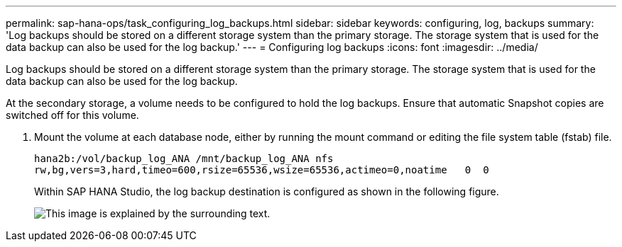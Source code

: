 ---
permalink: sap-hana-ops/task_configuring_log_backups.html
sidebar: sidebar
keywords: configuring, log, backups
summary: 'Log backups should be stored on a different storage system than the primary storage. The storage system that is used for the data backup can also be used for the log backup.'
---
= Configuring log backups
:icons: font
:imagesdir: ../media/

[.lead]
Log backups should be stored on a different storage system than the primary storage. The storage system that is used for the data backup can also be used for the log backup.

At the secondary storage, a volume needs to be configured to hold the log backups. Ensure that automatic Snapshot copies are switched off for this volume.

. Mount the volume at each database node, either by running the mount command or editing the file system table (fstab) file.
+
----
hana2b:/vol/backup_log_ANA /mnt/backup_log_ANA nfs
rw,bg,vers=3,hard,timeo=600,rsize=65536,wsize=65536,actimeo=0,noatime   0  0
----
+
Within SAP HANA Studio, the log backup destination is configured as shown in the following figure.
+
image::../media/sap_hana_studio_log_backup_destination_gui.gif[This image is explained by the surrounding text.]
